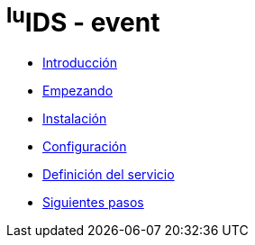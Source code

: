 = ^lu^IDS - event

* xref:introduction.adoc[Introducción]
* xref:getting-started.adoc[Empezando]
* xref:installation.adoc[Instalación]
* xref:configuration.adoc[Configuración]
* xref:service-definition.adoc[Definición del servicio]
* xref:next-steps.adoc[Siguientes pasos]
